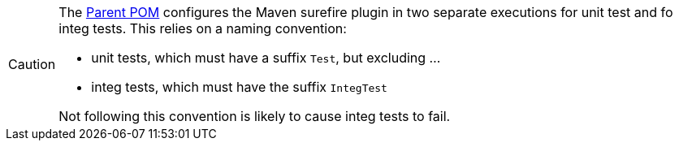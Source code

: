 
:Notice: Licensed to the Apache Software Foundation (ASF) under one or more contributor license agreements. See the NOTICE file distributed with this work for additional information regarding copyright ownership. The ASF licenses this file to you under the Apache License, Version 2.0 (the "License"); you may not use this file except in compliance with the License. You may obtain a copy of the License at. http://www.apache.org/licenses/LICENSE-2.0 . Unless required by applicable law or agreed to in writing, software distributed under the License is distributed on an "AS IS" BASIS, WITHOUT WARRANTIES OR  CONDITIONS OF ANY KIND, either express or implied. See the License for the specific language governing permissions and limitations under the License.


[CAUTION]
====
The xref:docs:parent-pom:about.adoc[Parent POM] configures the Maven surefire plugin in two separate executions for unit test and fo integ tests.
This relies on a naming convention:

* unit tests, which must have a suffix `Test`, but excluding ...
* integ tests, which must have the suffix `IntegTest`

Not following this convention is likely to cause integ tests to fail.
====
